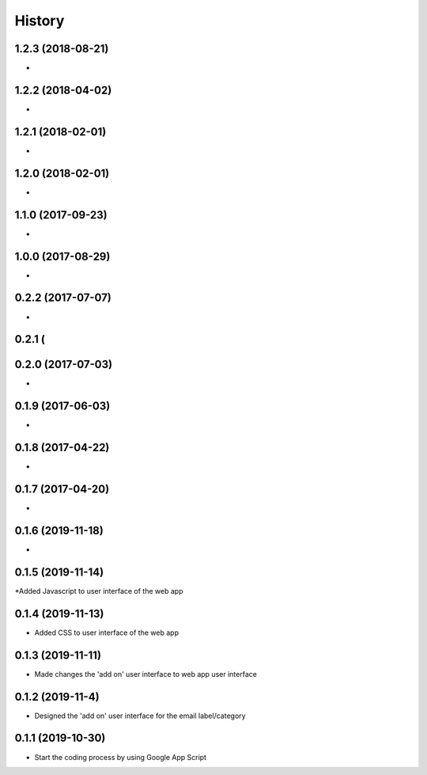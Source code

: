 History
=======

1.2.3 (2018-08-21)
------------------

* 

1.2.2 (2018-04-02)
------------------

* 


1.2.1 (2018-02-01)
------------------

* 


1.2.0 (2018-02-01)
------------------

* 

1.1.0 (2017-09-23)
------------------

* 

1.0.0 (2017-08-29)
------------------

* 

0.2.2 (2017-07-07)
------------------

* 

0.2.1 (
------------------


0.2.0 (2017-07-03)
------------------

* 


0.1.9 (2017-06-03)
------------------

* 

0.1.8 (2017-04-22)
-------------------

* 


0.1.7 (2017-04-20)
-------------------

*


0.1.6 (2019-11-18)
-------------------

* 


0.1.5 (2019-11-14)
-------------------

*Added Javascript to user interface of the web app


0.1.4 (2019-11-13)
-------------------

* Added CSS to user interface of the web app


0.1.3 (2019-11-11)
------------------

* Made changes the 'add on' user interface to web app user interface

0.1.2 (2019-11-4)
------------------

* Designed the 'add on' user interface for the email label/category


0.1.1 (2019-10-30)
------------------

* Start the coding process by using Google App Script
